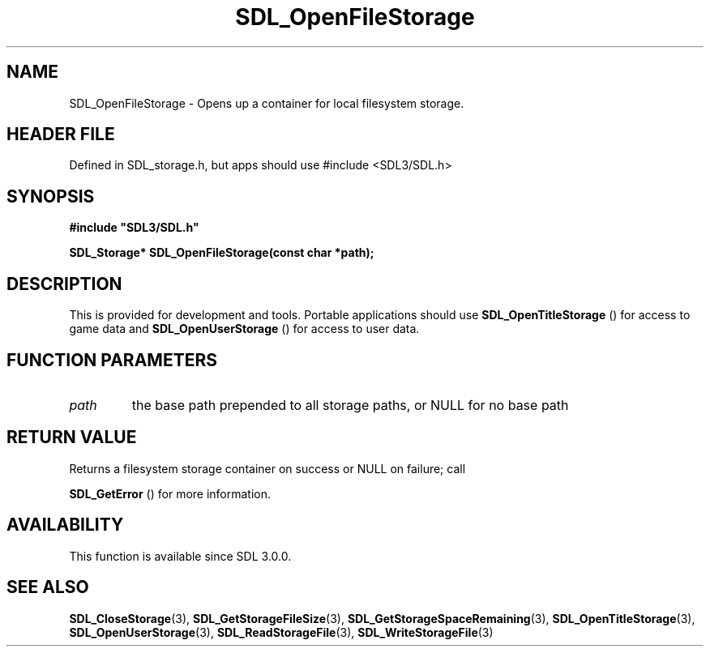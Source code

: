 .\" This manpage content is licensed under Creative Commons
.\"  Attribution 4.0 International (CC BY 4.0)
.\"   https://creativecommons.org/licenses/by/4.0/
.\" This manpage was generated from SDL's wiki page for SDL_OpenFileStorage:
.\"   https://wiki.libsdl.org/SDL_OpenFileStorage
.\" Generated with SDL/build-scripts/wikiheaders.pl
.\"  revision SDL-3.1.1-no-vcs
.\" Please report issues in this manpage's content at:
.\"   https://github.com/libsdl-org/sdlwiki/issues/new
.\" Please report issues in the generation of this manpage from the wiki at:
.\"   https://github.com/libsdl-org/SDL/issues/new?title=Misgenerated%20manpage%20for%20SDL_OpenFileStorage
.\" SDL can be found at https://libsdl.org/
.de URL
\$2 \(laURL: \$1 \(ra\$3
..
.if \n[.g] .mso www.tmac
.TH SDL_OpenFileStorage 3 "SDL 3.1.1" "SDL" "SDL3 FUNCTIONS"
.SH NAME
SDL_OpenFileStorage \- Opens up a container for local filesystem storage\[char46]
.SH HEADER FILE
Defined in SDL_storage\[char46]h, but apps should use #include <SDL3/SDL\[char46]h>

.SH SYNOPSIS
.nf
.B #include \(dqSDL3/SDL.h\(dq
.PP
.BI "SDL_Storage* SDL_OpenFileStorage(const char *path);
.fi
.SH DESCRIPTION
This is provided for development and tools\[char46] Portable applications should
use 
.BR SDL_OpenTitleStorage
() for access to game data
and 
.BR SDL_OpenUserStorage
() for access to user data\[char46]

.SH FUNCTION PARAMETERS
.TP
.I path
the base path prepended to all storage paths, or NULL for no base path
.SH RETURN VALUE
Returns a filesystem storage container on success or NULL on failure; call

.BR SDL_GetError
() for more information\[char46]

.SH AVAILABILITY
This function is available since SDL 3\[char46]0\[char46]0\[char46]

.SH SEE ALSO
.BR SDL_CloseStorage (3),
.BR SDL_GetStorageFileSize (3),
.BR SDL_GetStorageSpaceRemaining (3),
.BR SDL_OpenTitleStorage (3),
.BR SDL_OpenUserStorage (3),
.BR SDL_ReadStorageFile (3),
.BR SDL_WriteStorageFile (3)
